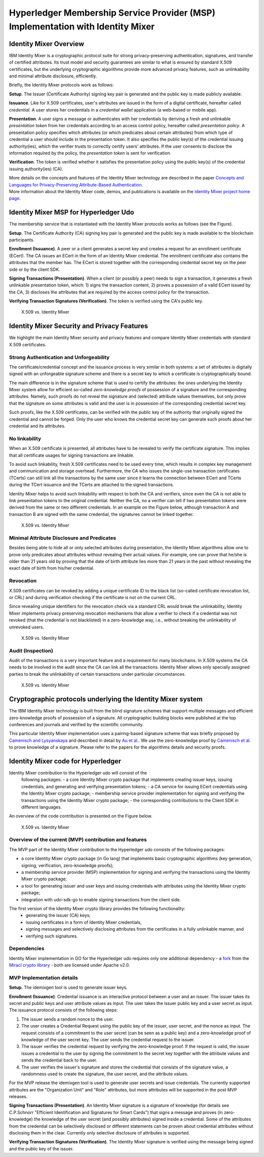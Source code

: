 Hyperledger Membership Service Provider (MSP) Implementation with Identity Mixer
================================================================================

Identity Mixer Overview
-----------------------

IBM Identity Mixer is a cryptographic protocol suite for strong
privacy-preserving authentication, signatures, and transfer of certified
attributes. Its trust model and security guarantees are similar to what
is ensured by standard X.509 certificates, but the underlying
cryptographic algorithms provide more advanced privacy features, such as
unlinkability and minimal attribute disclosure, efficiently.

Briefly, the Identity Mixer protocols work as follows:

**Setup**. The Issuer (Certificate Authority) signing key pair
is generated and the public key is made publicly available.

**Issuance**. Like for X.509 certificates, user's attributes are issued
in the form of a digital certificate, hereafter called *credential*. A
user stores her credentials in a *credential wallet* application (a
web-based or mobile app).

**Presentation**. A user signs a message or authenticates with her
credentials by deriving a fresh and unlinkable *presentation token* from
her credentials according to an access control policy, hereafter called
*presentation policy*. A presentation policy specifies which attributes
(or which predicates about certain attributes) from which type of
credential a user should include in the presentation token. It also
specifies the public key(s) of the credential issuing authority(ies),
which the verifier trusts to correctly certify users' attributes. If the
user consents to disclose the information required by the policy, the
*presentation token* is sent for verification.

**Verification**. The token is verified whether it satisfies the
presentation policy using the public key(s) of the credential issuing
authority(ies) (CA).

| More details on the concepts and features of the Identity Mixer
  technology are described in the paper `Concepts and Languages for
  Privacy-Preserving Attribute-Based
  Authentication <http://link.springer.com/chapter/10.1007%2F978-3-642-37282-7_4>`__.
| More information about the Identity Mixer code, demos, and
  publications is available on the `Identity Mixer project home
  page <http://www.research.ibm.com/labs/zurich/idemix>`__.

Identity Mixer MSP for Hyperledger Udo
-----------------------------------------

The membership service that is instantiated with the Identity Mixer
protocols works as follows (see the Figure).

**Setup**. The Certificate Authority (CA) signing key pair is generated
and the public key is made available to the blockchain participants.

**Enrollment (Issuance)**. A peer or a client generates a secret key and
creates a request for an enrollment certificate (ECert). The CA issues
an ECert in the form of an Identity Mixer credential. The enrollment
certificate also contains the attributes that the member has.
The ECert is stored together with the corresponding
credential secret key on the peer side or by the client SDK.

**Signing Transactions (Presentation)**. When a client (or possibly a peer) needs
to sign a transaction, it generates a fresh unlinkable presentation
token, which: 1) signs the transaction content, 2) proves a possession
of a valid ECert issued by the CA, 3) discloses the attributes that are
required by the access control policy for the transaction.

**Verifying Transaction Signatures (Verification)**. The token is
verified using the CA's public key.

.. figure:: /images/idmx-steps.png
   :alt: X.509 vs. Identity Mixer

   X.509 vs. Identity Mixer

Identity Mixer Security and Privacy Features
--------------------------------------------

We highlight the main Identity Mixer security and privacy features and
compare Identity Mixer credentials with standard X.509 certificates.

Strong Authentication and Unforgeability
~~~~~~~~~~~~~~~~~~~~~~~~~~~~~~~~~~~~~~~~

The certificate/credential concept and the issuance process is very
similar in both systems: a set of attributes is digitally signed with an
unforgeable signature scheme and there is a secret key to which a
certificate is cryptographically bound.

The main difference is in the signature scheme that is used to certify
the attributes: the ones underlying the Identity Mixer system allow for
efficient so-called *zero-knowledge proofs* of possession of a signature
and the corresponding attributes. Namely, such proofs do not reveal the
signature and (selected) attribute values themselves, but only prove
that the signature on some attributes is valid and the user is in
possession of the corresponding credential secret key.

Such proofs, like the X.509 certificates, can be verified with the public
key of the authority that originally signed the credential and cannot be
forged. Only the user who knows the credential secret key can generate
such proofs about her credential and its attributes.

No linkability
~~~~~~~~~~~~~~

When an X.509 certificate is presented, all attributes have to be
revealed to verify the certificate signature. This implies that all
certificate usages for signing transactions are linkable.

To avoid such linkability, fresh X.509 certificates need to be used
every time, which results in complex key management and communication
and storage overhead. Furthermore, the CA who issues the single-use
transaction certificates (TCerts) can still link all the transactions by
the same user since it learns the connection between ECert and TCerts
during the TCert issuance and the TCerts are attached to the signed
transactions.

Identity Mixer helps to avoid such linkability with respect to both the
CA and verifiers, since even the CA is not able to link presentation
tokens to the original credential. Neither the CA, no a verifier can
tell if two presentation tokens were derived from the same or two
different credentials. In an example on the Figure below, although
transaction A and transaction B are signed with the same credential, the
signatures cannot be linked together.

.. figure:: /images/idmx-vs-x509.png
   :alt: X.509 vs. Identity Mixer

   X.509 vs. Identity Mixer

Minimal Attribute Disclosure and Predicates
~~~~~~~~~~~~~~~~~~~~~~~~~~~~~~~~~~~~~~~~~~~

Besides being able to hide all or only selected attributes during
presentation, the Identity Mixer algorithms allow one to prove only
predicates about attributes without revealing their actual values. For example,
one can prove that he/she is older than 21 years old by proving that the
date of birth attribute lies more than 21 years in the past without
revealing the exact date of birth from his/her credential.

Revocation
~~~~~~~~~~

X.509 certificates can be revoked by adding a unique certificate ID to
the black list (so-called certificate revocation list, or CRL) and
during verification checking if the certificate is not on the current
CRL.

Since revealing unique identifiers for the revocation check via a
standard CRL would break the unlinkability, Identity Mixer implements
privacy preserving revocation mechanisms that allow a verifier to check
if a credential was not revoked (that the credential is not blacklisted)
in a zero-knowledge way, i.e., without breaking the unlinkability of
unrevoked users.

.. figure:: /images/idmx-revocation.png
   :alt: X.509 vs. Identity Mixer

   X.509 vs. Identity Mixer

Audit (Inspection)
~~~~~~~~~~~~~~~~~~

Audit of the transactions is a very important feature and a requirement
for many blockchains. In X.509 systems the CA needs to be involved in
the audit since the CA can link all the transactions. Identity Mixer
allows only specially assigned parties to break the unlinkability of
certain transactions under particular circumstances.

.. figure:: /images/idmx-audit.png
   :alt: X.509 vs. Identity Mixer

   X.509 vs. Identity Mixer

Cryptographic protocols underlying the Identity Mixer system
------------------------------------------------------------

The IBM Identity Mixer technology is built from the blind signature schemes that support
multiple messages and efficient zero-knowledge proofs of possession of a signature.
All cryptographic building blocks were published at the top conferences and journals and verified by the scientific community.

This particular Identity Mixer implementation uses a pairing-based
signature scheme that was briefly proposed by `Camenisch and
Lysyanskaya <http://link.springer.com/chapter/10.1007/978-3-540-28628-8_4>`__
and described in detail by `Au et
al. <http://link.springer.com/chapter/10.1007/11832072_8>`__. We use the
zero-knowledge proof by `Camenisch et
al. <http://eprint.iacr.org/2016/663.pdf>`__ to prove knowledge of a
signature. Please refer to the papers for the algorithms details and
security proofs.

Identity Mixer code for Hyperledger
-----------------------------------

Identity Mixer contribution to the Hyperledger udo will consist of the
  following packages:
  - a core Identity Mixer crypto package that
  implements creating issuer keys, issuing credentials, and generating
  and verifying presentation tokens;
  - a CA service for issuing ECert credentials using the Identity Mixer crypto package;
  - membership service provider implementation for signing and verifying the
  transactions using the Identity Mixer crypto package;
  - the corresponding contributions to the Client SDK in different languages.

An overview of the code contribution is presented on the Figure below.

.. figure:: /images/idmx-contribution.png
   :alt: X.509 vs. Identity Mixer

   X.509 vs. Identity Mixer

Overview of the current (MVP) contribution and features
~~~~~~~~~~~~~~~~~~~~~~~~~~~~~~~~~~~~~~~~~~~~~~~~~~~~~~~

The MVP part of the Identity Mixer contribution
to the Hyperledger udo consists of the following packages:

* a core Identity Mixer crypto package (in Go lang) that implements basic cryptographic algorithms (key generation, signing, verification, zero-knowledge proofs);
* a membership service provider (MSP) implementation for signing and verifying the transactions using the Identity Mixer crypto package;
* a tool for generating issuer and user keys and issuing credentials with attributes using the Identity Mixer crypto package;
* integration with udo-sdk-go to enable signing transactions from the client side.

The first version of the Identity Mixer crypto library provides the following functionality:
 * generating the issuer (CA) keys;
 * issuing certificates in a form of Identity Mixer credentials,
 * signing messages and selectively disclosing attributes from the certificates in a fully unlinkable manner, and
 * verifying such signatures.


Dependencies
~~~~~~~~~~~~

Identity Mixer implementation in GO for the Hyperledger udo requires
only one additional dependency - a `fork <https://github.com/manudrijvers/amcl/go>`__ from the `Miracl
crypto library <https://github.com/miracl/amcl/tree/master/go>`__ - both
are licensed under Apache v2.0.


MVP Implementation details
~~~~~~~~~~~~~~~~~~~~~~~~~~

**Setup**. The idemixgen tool is used to generate issuer keys.

**Enrollment (Issuance)**.
Credential issuance is an interactive protocol between a user and an issuer.
The issuer takes its secret and public keys and user attribute values as input.
The user takes the issuer public key and a user secret as input.
The issuance protocol consists of the following steps:

1. The issuer sends a random nonce to the user.
2. The user creates a Credential Request using the public key of the issuer, user secret, and the nonce as input. The request consists of a commitment to the user secret (can be seen as a public key) and a zero-knowledge proof of knowledge of the user secret key. The user sends the credential request to the issuer.
3. The issuer verifies the credential request by verifying the zero-knowledge proof. If the request is valid, the issuer issues a credential to the user by signing the commitment to the secret key together with the attribute values and sends the credential back to the user.
4. The user verifies the issuer's signature and stores the credential that consists of the signature value, a randomness used to create the signature, the user secret, and the attribute values.

For the MVP release the idemixgen tool is used to generate user secrets and issue credentials.
The currently supported attributes are the "Organization Unit" and "Role" attributes, but more attributes will be supported in the post MVP releases.

**Signing Transactions (Presentation)**.
An Identity Mixer signature is a signature of knowledge
(for details see C.P.Schnorr "Efficient Identification and Signatures for Smart Cards")
that signs a message and proves (in zero-knowledge) the knowledge of the user secret (and possibly attributes) signed
inside a credential. Some of the attributes from the credential can be selectively disclosed or different statements can be proven about
credential attributes without disclosing them in the clear.
Currently only selective disclosure of attributes is supported.

**Verifying Transaction Signatures (Verification)**.
The Identity Mixer signature is verified using the message being signed and the public key of the issuer.

